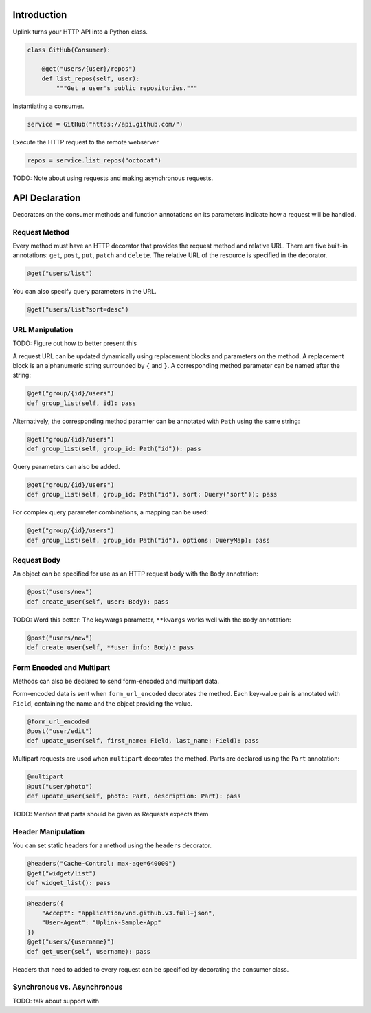 Introduction
------------

Uplink turns your HTTP API into a Python class.

.. code:: python

    class GitHub(Consumer): 
        
        @get("users/{user}/repos")
        def list_repos(self, user):
            """Get a user's public repositories."""

Instantiating a consumer.

.. code:: python

    service = GitHub("https://api.github.com/")

Execute the HTTP request to the remote webserver

.. code:: python

    repos = service.list_repos("octocat")

TODO: Note about using requests and making asynchronous requests.

API Declaration
---------------

Decorators on the consumer methods and function annotations on its
parameters indicate how a request will be handled.

Request Method
~~~~~~~~~~~~~~

Every method must have an HTTP decorator that provides the request
method and relative URL. There are five built-in annotations: ``get``,
``post``, ``put``, ``patch`` and ``delete``. The relative URL of the
resource is specified in the decorator.

.. code:: python

    @get("users/list")

You can also specify query parameters in the URL.

.. code:: python

    @get("users/list?sort=desc")

URL Manipulation
~~~~~~~~~~~~~~~~

TODO: Figure out how to better present this

A request URL can be updated dynamically using replacement blocks and
parameters on the method. A replacement block is an alphanumeric string
surrounded by ``{`` and ``}``. A corresponding method parameter can be
named after the string:

.. code:: python

    @get("group/{id}/users")
    def group_list(self, id): pass

Alternatively, the corresponding method paramter can be annotated with
``Path`` using the same string:

.. code:: python

    @get("group/{id}/users")
    def group_list(self, group_id: Path("id")): pass

Query parameters can also be added.

.. code:: python

    @get("group/{id}/users")
    def group_list(self, group_id: Path("id"), sort: Query("sort")): pass

For complex query parameter combinations, a mapping can be used:

.. code:: python

    @get("group/{id}/users")
    def group_list(self, group_id: Path("id"), options: QueryMap): pass

Request Body
~~~~~~~~~~~~

An object can be specified for use as an HTTP request body with the
``Body`` annotation:

.. code:: python

    @post("users/new")
    def create_user(self, user: Body): pass

TODO: Word this better: The keywargs parameter, ``**kwargs`` works well
with the ``Body`` annotation:

.. code:: python

    @post("users/new")
    def create_user(self, **user_info: Body): pass

Form Encoded and Multipart
~~~~~~~~~~~~~~~~~~~~~~~~~~

Methods can also be declared to send form-encoded and multipart data.

Form-encoded data is sent when ``form_url_encoded`` decorates the
method. Each key-value pair is annotated with ``Field``, containing the
name and the object providing the value.

.. code:: python

    @form_url_encoded
    @post("user/edit")
    def update_user(self, first_name: Field, last_name: Field): pass

Multipart requests are used when ``multipart`` decorates the method.
Parts are declared using the ``Part`` annotation:

.. code:: python

    @multipart
    @put("user/photo")
    def update_user(self, photo: Part, description: Part): pass

TODO: Mention that parts should be given as Requests expects them

Header Manipulation
~~~~~~~~~~~~~~~~~~~

You can set static headers for a method using the ``headers`` decorator.

.. code:: python

    @headers("Cache-Control: max-age=640000")
    @get("widget/list")
    def widget_list(): pass

.. code:: python

    @headers({
        "Accept": "application/vnd.github.v3.full+json",
        "User-Agent": "Uplink-Sample-App"
    })
    @get("users/{username}")
    def get_user(self, username): pass

Headers that need to added to every request can be specified by
decorating the consumer class.

Synchronous vs. Asynchronous
~~~~~~~~~~~~~~~~~~~~~~~~~~~~

TODO: talk about support with
